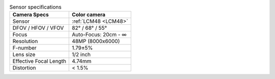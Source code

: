 .. list-table:: Sensor specifications
  :header-rows: 1

  * - Camera Specs
    - Color camera
  * - Sensor
    - :ref:`LCM48 <LCM48>`
  * - DFOV / HFOV / VFOV
    - 82° / 68° / 55°
  * - Focus
    - Auto-Focus: 20cm - ∞
  * - Resolution
    - 48MP (8000x6000)
  * - F-number
    - 1.79±5%
  * - Lens size
    - 1/2 inch
  * - Effective Focal Length
    - 4.74mm
  * - Distortion
    - < 1.5%
..
  * - Max Framerate
    - 60 FPS
  * - Pixel size
    - 1.12µm x 1.12µm
